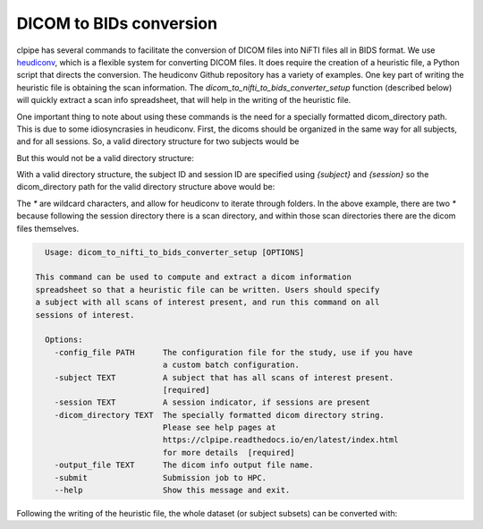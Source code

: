 ========================
DICOM to BIDs conversion
========================

clpipe has several commands to facilitate the conversion of DICOM files into NiFTI files all in BIDS format. We use `heudiconv <https://github.com/nipy/heudiconv>`_, which is a flexible system for converting DICOM files. It does require the creation of a heuristic file, a Python script that directs the conversion. The heudiconv Github repository has a variety of examples. One key part of writing the heuristic file is obtaining the scan information. The `dicom_to_nifti_to_bids_converter_setup` function (described below) will quickly extract a scan info spreadsheet, that will help in the writing of the heuristic file.

One important thing to note about using these commands is the need for a specially formatted dicom_directory path. This is due to some idiosyncrasies in heudiconv. First, the dicoms should be organized in the same way for all subjects, and for all sessions. So, a valid directory structure for two subjects would be

.. code-block:: console
    data/
        sub-1/
            sess-1/
                scan1/
                scan2/
        sub-2/
            sess-1/
                scan1/
            sess-2/
                scan1/
But this would not be a valid directory structure:

.. code-block:: console
    data/
        subject-1/
            session-1/
                scan1/
                scan2/
        sub-2/
            sess-1/
                scan1/
            sess-2/
                scan1/

With a valid directory structure, the subject ID and session ID are specified using `{subject}` and `{session}` so the dicom_directory path for the valid directory structure above would be:

.. code-block:: console
    data/sub-{subject}/ses-{session}/*/*

The `*` are wildcard characters, and allow for heudiconv to iterate through folders. In the above example, there are two `*` because following the session directory there is a scan directory, and within those scan directories there are the dicom files themselves.


.. code-block:: console

    Usage: dicom_to_nifti_to_bids_converter_setup [OPTIONS]

  This command can be used to compute and extract a dicom information
  spreadsheet so that a heuristic file can be written. Users should specify
  a subject with all scans of interest present, and run this command on all
  sessions of interest.

    Options:
      -config_file PATH      The configuration file for the study, use if you have
                             a custom batch configuration.
      -subject TEXT          A subject that has all scans of interest present.
                             [required]
      -session TEXT          A session indicator, if sessions are present
      -dicom_directory TEXT  The specially formatted dicom directory string.
                             Please see help pages at
                             https://clpipe.readthedocs.io/en/latest/index.html
                             for more details  [required]
      -output_file TEXT      The dicom info output file name.
      -submit                Submission job to HPC.
      --help                 Show this message and exit.


Following the writing of the heuristic file, the whole dataset (or subject subsets) can be converted with:

.. code-block:: console
    Usage: dicom_to_nifti_to_bids_converter [OPTIONS] [SUBJECTS]...

    This command uses heudiconv to convert dicoms into BIDS formatted NiFTI files. Users can specify any number of subjects, or leave subjects blank to convert all subjects.

    Options:
      -config_file PATH       The configuration file for the study.
      -heuristic_file TEXT    A heuristic file to use
      -dicom_directory TEXT   The specially formatted dicom directory string.
                              Please see help pages at
                              https://clpipe.readthedocs.io/en/latest/index.html
                              for more details
      -output_directory TEXT  Where to output the converted dataset
      -log_output_dir TEXT    Where to put the log files. Defaults to Batch_Output
                              in the current working directory.
      -submit                 Submit jobs to HPC
      -debug                  Debug flag for traceback
      --help                  Show this message and exit.
